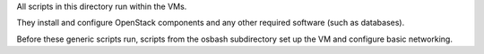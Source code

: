 All scripts in this directory run within the VMs.

They install and configure OpenStack components and any other required
software (such as databases).

Before these generic scripts run, scripts from the osbash subdirectory
set up the VM and configure basic networking.
